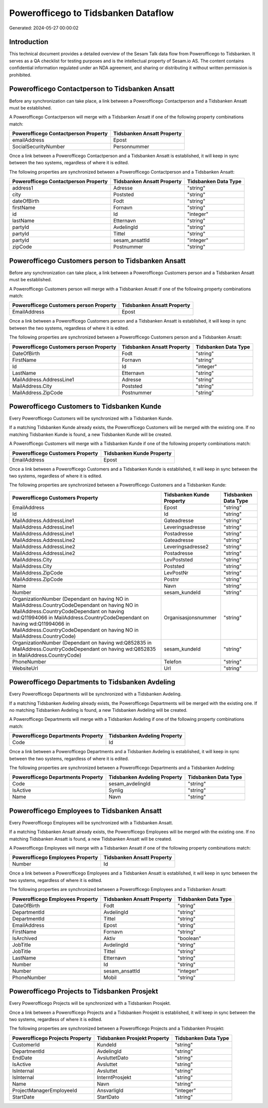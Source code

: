 ====================================
Powerofficego to Tidsbanken Dataflow
====================================

Generated: 2024-05-27 00:00:02

Introduction
------------

This technical document provides a detailed overview of the Sesam Talk data flow from Powerofficego to Tidsbanken. It serves as a QA checklist for testing purposes and is the intellectual property of Sesam.io AS. The content contains confidential information regulated under an NDA agreement, and sharing or distributing it without written permission is prohibited.

Powerofficego Contactperson to Tidsbanken Ansatt
------------------------------------------------
Before any synchronization can take place, a link between a Powerofficego Contactperson and a Tidsbanken Ansatt must be established.

A Powerofficego Contactperson will merge with a Tidsbanken Ansatt if one of the following property combinations match:

.. list-table::
   :header-rows: 1

   * - Powerofficego Contactperson Property
     - Tidsbanken Ansatt Property
   * - emailAddress
     - Epost
   * - SocialSecurityNumber
     - Personnummer

Once a link between a Powerofficego Contactperson and a Tidsbanken Ansatt is established, it will keep in sync between the two systems, regardless of where it is edited.

The following properties are synchronized between a Powerofficego Contactperson and a Tidsbanken Ansatt:

.. list-table::
   :header-rows: 1

   * - Powerofficego Contactperson Property
     - Tidsbanken Ansatt Property
     - Tidsbanken Data Type
   * - address1
     - Adresse
     - "string"
   * - city
     - Poststed
     - "string"
   * - dateOfBirth
     - Fodt
     - "string"
   * - firstName
     - Fornavn
     - "string"
   * - id
     - Id
     - "integer"
   * - lastName
     - Etternavn
     - "string"
   * - partyId
     - AvdelingId
     - "string"
   * - partyId
     - Tittel
     - "string"
   * - partyId
     - sesam_ansattId
     - "integer"
   * - zipCode
     - Postnummer
     - "string"


Powerofficego Customers person to Tidsbanken Ansatt
---------------------------------------------------
Before any synchronization can take place, a link between a Powerofficego Customers person and a Tidsbanken Ansatt must be established.

A Powerofficego Customers person will merge with a Tidsbanken Ansatt if one of the following property combinations match:

.. list-table::
   :header-rows: 1

   * - Powerofficego Customers person Property
     - Tidsbanken Ansatt Property
   * - EmailAddress
     - Epost

Once a link between a Powerofficego Customers person and a Tidsbanken Ansatt is established, it will keep in sync between the two systems, regardless of where it is edited.

The following properties are synchronized between a Powerofficego Customers person and a Tidsbanken Ansatt:

.. list-table::
   :header-rows: 1

   * - Powerofficego Customers person Property
     - Tidsbanken Ansatt Property
     - Tidsbanken Data Type
   * - DateOfBirth
     - Fodt
     - "string"
   * - FirstName
     - Fornavn
     - "string"
   * - Id
     - Id
     - "integer"
   * - LastName
     - Etternavn
     - "string"
   * - MailAddress.AddressLine1
     - Adresse
     - "string"
   * - MailAddress.City
     - Poststed
     - "string"
   * - MailAddress.ZipCode
     - Postnummer
     - "string"


Powerofficego Customers to Tidsbanken Kunde
-------------------------------------------
Every Powerofficego Customers will be synchronized with a Tidsbanken Kunde.

If a matching Tidsbanken Kunde already exists, the Powerofficego Customers will be merged with the existing one.
If no matching Tidsbanken Kunde is found, a new Tidsbanken Kunde will be created.

A Powerofficego Customers will merge with a Tidsbanken Kunde if one of the following property combinations match:

.. list-table::
   :header-rows: 1

   * - Powerofficego Customers Property
     - Tidsbanken Kunde Property
   * - EmailAddress
     - Epost

Once a link between a Powerofficego Customers and a Tidsbanken Kunde is established, it will keep in sync between the two systems, regardless of where it is edited.

The following properties are synchronized between a Powerofficego Customers and a Tidsbanken Kunde:

.. list-table::
   :header-rows: 1

   * - Powerofficego Customers Property
     - Tidsbanken Kunde Property
     - Tidsbanken Data Type
   * - EmailAddress
     - Epost
     - "string"
   * - Id
     - Id
     - "string"
   * - MailAddress.AddressLine1
     - Gateadresse
     - "string"
   * - MailAddress.AddressLine1
     - Leveringsadresse
     - "string"
   * - MailAddress.AddressLine1
     - Postadresse
     - "string"
   * - MailAddress.AddressLine2
     - Gateadresse
     - "string"
   * - MailAddress.AddressLine2
     - Leveringsadresse2
     - "string"
   * - MailAddress.AddressLine2
     - Postadresse
     - "string"
   * - MailAddress.City
     - LevPoststed
     - "string"
   * - MailAddress.City
     - Poststed
     - "string"
   * - MailAddress.ZipCode
     - LevPostNr
     - "string"
   * - MailAddress.ZipCode
     - Postnr
     - "string"
   * - Name
     - Navn
     - "string"
   * - Number
     - sesam_kundeId
     - "string"
   * - OrganizationNumber (Dependant on having NO in MailAddress.CountryCodeDependant on having NO in MailAddress.CountryCodeDependant on having wd:Q11994066 in MailAddress.CountryCodeDependant on having wd:Q11994066 in MailAddress.CountryCodeDependant on having NO in MailAddress.CountryCode)
     - Organisasjonsnummer
     - "string"
   * - OrganizationNumber (Dependant on having wd:Q852835 in MailAddress.CountryCodeDependant on having wd:Q852835 in MailAddress.CountryCode)
     - sesam_kundeId
     - "string"
   * - PhoneNumber
     - Telefon
     - "string"
   * - WebsiteUrl
     - Url
     - "string"


Powerofficego Departments to Tidsbanken Avdeling
------------------------------------------------
Every Powerofficego Departments will be synchronized with a Tidsbanken Avdeling.

If a matching Tidsbanken Avdeling already exists, the Powerofficego Departments will be merged with the existing one.
If no matching Tidsbanken Avdeling is found, a new Tidsbanken Avdeling will be created.

A Powerofficego Departments will merge with a Tidsbanken Avdeling if one of the following property combinations match:

.. list-table::
   :header-rows: 1

   * - Powerofficego Departments Property
     - Tidsbanken Avdeling Property
   * - Code
     - Id

Once a link between a Powerofficego Departments and a Tidsbanken Avdeling is established, it will keep in sync between the two systems, regardless of where it is edited.

The following properties are synchronized between a Powerofficego Departments and a Tidsbanken Avdeling:

.. list-table::
   :header-rows: 1

   * - Powerofficego Departments Property
     - Tidsbanken Avdeling Property
     - Tidsbanken Data Type
   * - Code
     - sesam_avdelingId
     - "string"
   * - IsActive
     - Synlig
     - "string"
   * - Name
     - Navn
     - "string"


Powerofficego Employees to Tidsbanken Ansatt
--------------------------------------------
Every Powerofficego Employees will be synchronized with a Tidsbanken Ansatt.

If a matching Tidsbanken Ansatt already exists, the Powerofficego Employees will be merged with the existing one.
If no matching Tidsbanken Ansatt is found, a new Tidsbanken Ansatt will be created.

A Powerofficego Employees will merge with a Tidsbanken Ansatt if one of the following property combinations match:

.. list-table::
   :header-rows: 1

   * - Powerofficego Employees Property
     - Tidsbanken Ansatt Property
   * - Number
     - Id

Once a link between a Powerofficego Employees and a Tidsbanken Ansatt is established, it will keep in sync between the two systems, regardless of where it is edited.

The following properties are synchronized between a Powerofficego Employees and a Tidsbanken Ansatt:

.. list-table::
   :header-rows: 1

   * - Powerofficego Employees Property
     - Tidsbanken Ansatt Property
     - Tidsbanken Data Type
   * - DateOfBirth
     - Fodt
     - "string"
   * - DepartmentId
     - AvdelingId
     - "string"
   * - DepartmentId
     - Tittel
     - "string"
   * - EmailAddress
     - Epost
     - "string"
   * - FirstName
     - Fornavn
     - "string"
   * - IsArchived
     - Aktiv
     - "boolean"
   * - JobTitle
     - AvdelingId
     - "string"
   * - JobTitle
     - Tittel
     - "string"
   * - LastName
     - Etternavn
     - "string"
   * - Number
     - Id
     - "string"
   * - Number
     - sesam_ansattId
     - "integer"
   * - PhoneNumber
     - Mobil
     - "string"


Powerofficego Projects to Tidsbanken Prosjekt
---------------------------------------------
Every Powerofficego Projects will be synchronized with a Tidsbanken Prosjekt.

Once a link between a Powerofficego Projects and a Tidsbanken Prosjekt is established, it will keep in sync between the two systems, regardless of where it is edited.

The following properties are synchronized between a Powerofficego Projects and a Tidsbanken Prosjekt:

.. list-table::
   :header-rows: 1

   * - Powerofficego Projects Property
     - Tidsbanken Prosjekt Property
     - Tidsbanken Data Type
   * - CustomerId
     - KundeId
     - "string"
   * - DepartmentId
     - AvdelingId
     - "string"
   * - EndDate
     - AvsluttetDato
     - "string"
   * - IsActive
     - Avsluttet
     - "string"
   * - IsInternal
     - Avsluttet
     - "string"
   * - IsInternal
     - InterntProsjekt
     - "string"
   * - Name
     - Navn
     - "string"
   * - ProjectManagerEmployeeId
     - AnsvarligId
     - "integer"
   * - StartDate
     - StartDato
     - "string"

